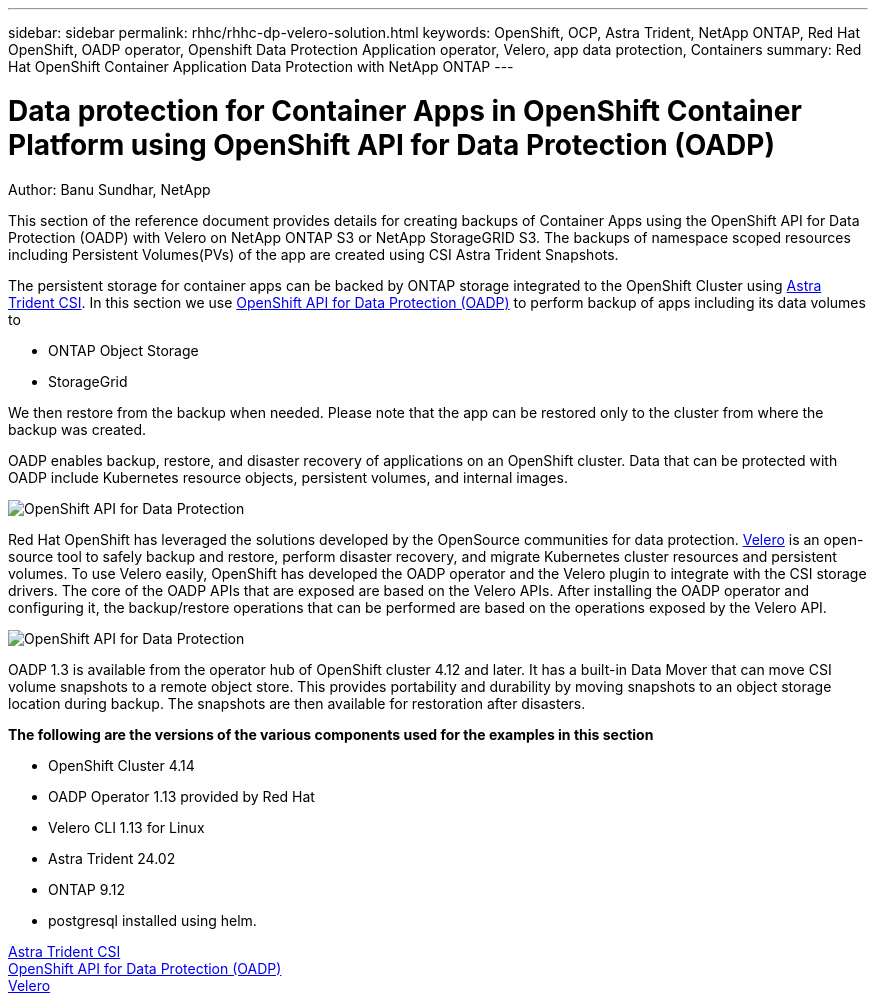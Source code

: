 ---
sidebar: sidebar
permalink: rhhc/rhhc-dp-velero-solution.html
keywords: OpenShift, OCP, Astra Trident, NetApp ONTAP, Red Hat OpenShift, OADP operator, Openshift Data Protection Application operator, Velero, app data protection, Containers
summary: Red Hat OpenShift Container Application Data Protection with NetApp ONTAP
---

= Data protection for Container Apps in OpenShift Container Platform using OpenShift API for Data Protection (OADP)
:hardbreaks:
:nofooter:
:icons: font
:linkattrs:
:imagesdir: ../media/

Author: Banu Sundhar, NetApp

[.lead]
This section of the reference document provides details for creating backups of Container Apps using the OpenShift API for Data Protection (OADP) with Velero on NetApp ONTAP S3 or NetApp StorageGRID S3. The backups of namespace scoped resources including Persistent Volumes(PVs) of the app are created using CSI Astra Trident Snapshots. 


The persistent storage for container apps can be backed by ONTAP storage integrated to the OpenShift Cluster using link:https://docs.netapp.com/us-en/trident/[Astra Trident CSI]. In this section we use link:https://docs.openshift.com/container-platform/4.14/backup_and_restore/application_backup_and_restore/installing/installing-oadp-ocs.html[OpenShift API for Data Protection (OADP)] to perform backup of apps including its data volumes to 

* ONTAP Object Storage 
* StorageGrid

We then restore from the backup when needed. Please note that the app can be restored only to the cluster from where the backup was created. 

OADP enables backup, restore, and disaster recovery of applications on an OpenShift cluster. Data that can be protected with OADP include Kubernetes resource objects, persistent volumes, and internal images.

image:redhat_openshift_OADP_image1.jpg[OpenShift API for Data Protection]

Red Hat OpenShift has leveraged the solutions developed by the OpenSource communities for data protection. link:https://velero.io/[Velero] is an open-source tool to safely backup and restore, perform disaster recovery, and migrate Kubernetes cluster resources and persistent volumes. To use Velero easily, OpenShift has developed the OADP operator and the Velero plugin to integrate with the CSI storage drivers. The core of the OADP APIs that are exposed are based on the Velero APIs. After installing the OADP operator and configuring it, the backup/restore operations that can be performed are based on the operations exposed by the Velero API. 

image:redhat_openshift_OADP_image2.jpg[OpenShift API for Data Protection]


OADP 1.3 is available from the operator hub of OpenShift cluster 4.12 and later. It has a built-in Data Mover that can move CSI volume snapshots to a remote object store. This provides portability and durability by moving snapshots to an object storage location during  backup. The snapshots are then available for restoration after disasters. 

**The following are the versions of the various components used for the examples in this section**

* OpenShift Cluster 4.14
* OADP Operator 1.13 provided by Red Hat
* Velero CLI 1.13 for Linux 
* Astra Trident 24.02
* ONTAP 9.12 
* postgresql installed using helm.

link:https://docs.netapp.com/us-en/trident/[Astra Trident CSI]
link:https://docs.openshift.com/container-platform/4.14/backup_and_restore/application_backup_and_restore/installing/installing-oadp-ocs.html[OpenShift API for Data Protection (OADP)]
link:https://velero.io/[Velero]






 
